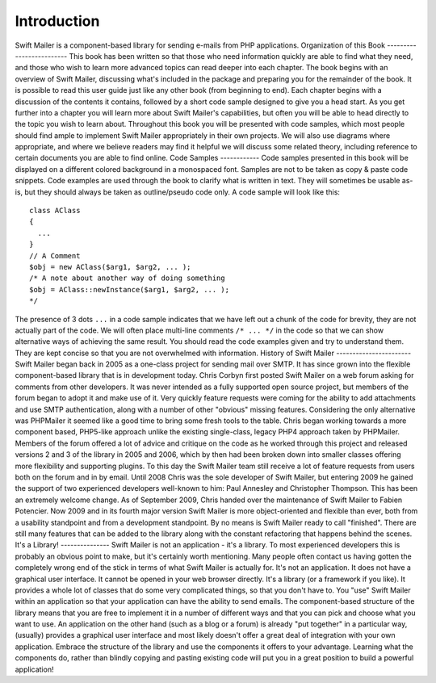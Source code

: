 Introduction
============
Swift Mailer is a component-based library for sending e-mails from PHP
applications.
Organization of this Book
-------------------------
This book has been written so that those who need information quickly are able
to find what they need, and those who wish to learn more advanced topics can
read deeper into each chapter.
The book begins with an overview of Swift Mailer, discussing what's included
in the package and preparing you for the remainder of the book.
It is possible to read this user guide just like any other book (from
beginning to end). Each chapter begins with a discussion of the contents it
contains, followed by a short code sample designed to give you a head start.
As you get further into a chapter you will learn more about Swift Mailer's
capabilities, but often you will be able to head directly to the topic you
wish to learn about.
Throughout this book you will be presented with code samples, which most
people should find ample to implement Swift Mailer appropriately in their own
projects. We will also use diagrams where appropriate, and where we believe
readers may find it helpful we will discuss some related theory, including
reference to certain documents you are able to find online.
Code Samples
------------
Code samples presented in this book will be displayed on a different colored
background in a monospaced font. Samples are not to be taken as copy & paste
code snippets.
Code examples are used through the book to clarify what is written in text.
They will sometimes be usable as-is, but they should always be taken as
outline/pseudo code only.
A code sample will look like this::
    class AClass
    {
      ...
    }
    // A Comment
    $obj = new AClass($arg1, $arg2, ... );
    /* A note about another way of doing something
    $obj = AClass::newInstance($arg1, $arg2, ... );
    */
The presence of 3 dots ``...`` in a code sample indicates that we have left
out a chunk of the code for brevity, they are not actually part of the code.
We will often place multi-line comments ``/* ... */`` in the code so that we
can show alternative ways of achieving the same result.
You should read the code examples given and try to understand them. They are
kept concise so that you are not overwhelmed with information.
History of Swift Mailer
-----------------------
Swift Mailer began back in 2005 as a one-class project for sending mail over
SMTP. It has since grown into the flexible component-based library that is in
development today.
Chris Corbyn first posted Swift Mailer on a web forum asking for comments from
other developers. It was never intended as a fully supported open source
project, but members of the forum began to adopt it and make use of it.
Very quickly feature requests were coming for the ability to add attachments
and use SMTP authentication, along with a number of other "obvious" missing
features. Considering the only alternative was PHPMailer it seemed like a good
time to bring some fresh tools to the table. Chris began working towards a
more component based, PHP5-like approach unlike the existing single-class,
legacy PHP4 approach taken by PHPMailer.
Members of the forum offered a lot of advice and critique on the code as he
worked through this project and released versions 2 and 3 of the library in
2005 and 2006, which by then had been broken down into smaller classes
offering more flexibility and supporting plugins. To this day the Swift Mailer
team still receive a lot of feature requests from users both on the forum and
in by email.
Until 2008 Chris was the sole developer of Swift Mailer, but entering 2009 he
gained the support of two experienced developers well-known to him: Paul
Annesley and Christopher Thompson. This has been an extremely welcome change.
As of September 2009, Chris handed over the maintenance of Swift Mailer to
Fabien Potencier.
Now 2009 and in its fourth major version Swift Mailer is more object-oriented
and flexible than ever, both from a usability standpoint and from a
development standpoint.
By no means is Swift Mailer ready to call "finished". There are still many
features that can be added to the library along with the constant refactoring
that happens behind the scenes.
It's a Library!
---------------
Swift Mailer is not an application - it's a library.
To most experienced developers this is probably an obvious point to make, but
it's certainly worth mentioning. Many people often contact us having gotten
the completely wrong end of the stick in terms of what Swift Mailer is
actually for.
It's not an application. It does not have a graphical user interface. It
cannot be opened in your web browser directly.
It's a library (or a framework if you like). It provides a whole lot of
classes that do some very complicated things, so that you don't have to. You
"use" Swift Mailer within an application so that your application can have the
ability to send emails.
The component-based structure of the library means that you are free to
implement it in a number of different ways and that you can pick and choose
what you want to use.
An application on the other hand (such as a blog or a forum) is already "put
together" in a particular way, (usually) provides a graphical user interface
and most likely doesn't offer a great deal of integration with your own
application.
Embrace the structure of the library and use the components it offers to your
advantage. Learning what the components do, rather than blindly copying and
pasting existing code will put you in a great position to build a powerful
application!
